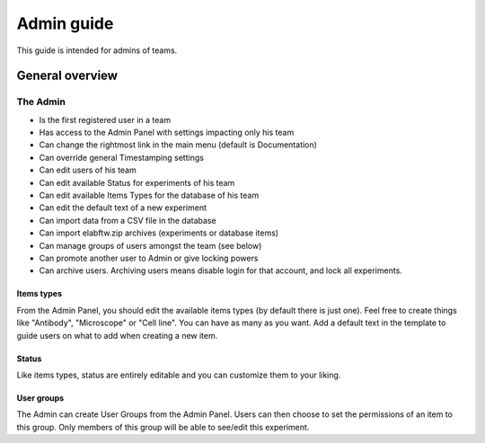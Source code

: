 .. _admin-guide:

Admin guide
===========

This guide is intended for admins of teams.

General overview
----------------

The Admin
~~~~~~~~~
* Is the first registered user in a team
* Has access to the Admin Panel with settings impacting only his team
* Can change the rightmost link in the main menu (default is Documentation)
* Can override general Timestamping settings
* Can edit users of his team
* Can edit available Status for experiments of his team
* Can edit available Items Types for the database of his team
* Can edit the default text of a new experiment
* Can import data from a CSV file in the database
* Can import elabftw.zip archives (experiments or database items)
* Can manage groups of users amongst the team (see below)
* Can promote another user to Admin or give locking powers
* Can archive users. Archiving users means disable login for that account, and lock all experiments.

Items types
```````````
From the Admin Panel, you should edit the available items types (by default there is just one). Feel free to create things like "Antibody", "Microscope" or "Cell line". You can have as many as you want. Add a default text in the template to guide users on what to add when creating a new item.

Status
``````
Like items types, status are entirely editable and you can customize them to your liking.

User groups
```````````
The Admin can create User Groups from the Admin Panel. Users can then choose to set the permissions of an item to this group. Only members of this group will be able to see/edit this experiment.
